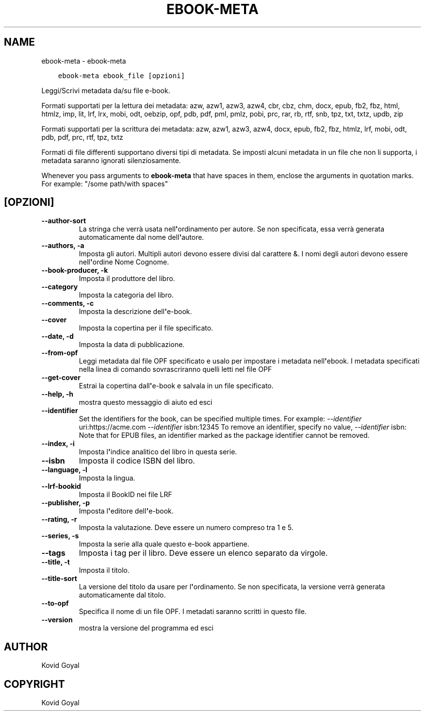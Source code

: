 .\" Man page generated from reStructuredText.
.
.TH "EBOOK-META" "1" "febbraio 21, 2020" "4.11.0" "calibre"
.SH NAME
ebook-meta \- ebook-meta
.
.nr rst2man-indent-level 0
.
.de1 rstReportMargin
\\$1 \\n[an-margin]
level \\n[rst2man-indent-level]
level margin: \\n[rst2man-indent\\n[rst2man-indent-level]]
-
\\n[rst2man-indent0]
\\n[rst2man-indent1]
\\n[rst2man-indent2]
..
.de1 INDENT
.\" .rstReportMargin pre:
. RS \\$1
. nr rst2man-indent\\n[rst2man-indent-level] \\n[an-margin]
. nr rst2man-indent-level +1
.\" .rstReportMargin post:
..
.de UNINDENT
. RE
.\" indent \\n[an-margin]
.\" old: \\n[rst2man-indent\\n[rst2man-indent-level]]
.nr rst2man-indent-level -1
.\" new: \\n[rst2man-indent\\n[rst2man-indent-level]]
.in \\n[rst2man-indent\\n[rst2man-indent-level]]u
..
.INDENT 0.0
.INDENT 3.5
.sp
.nf
.ft C
ebook\-meta ebook_file [opzioni]
.ft P
.fi
.UNINDENT
.UNINDENT
.sp
Leggi/Scrivi metadata da/su file e\-book.
.sp
Formati supportati per la lettura dei metadata: azw, azw1, azw3, azw4, cbr, cbz, chm, docx, epub, fb2, fbz, html, htmlz, imp, lit, lrf, lrx, mobi, odt, oebzip, opf, pdb, pdf, pml, pmlz, pobi, prc, rar, rb, rtf, snb, tpz, txt, txtz, updb, zip
.sp
Formati supportati per la scrittura dei metadata: azw, azw1, azw3, azw4, docx, epub, fb2, fbz, htmlz, lrf, mobi, odt, pdb, pdf, prc, rtf, tpz, txtz
.sp
Formati di file differenti supportano diversi tipi di metadata. Se imposti
alcuni metadata in un file che non li supporta, i metadata saranno
ignorati silenziosamente.
.sp
Whenever you pass arguments to \fBebook\-meta\fP that have spaces in them, enclose the arguments in quotation marks. For example: "/some path/with spaces"
.SH [OPZIONI]
.INDENT 0.0
.TP
.B \-\-author\-sort
La stringa che verrà usata nell\fB\(aq\fPordinamento per autore. Se non specificata, essa verrà generata automaticamente dal nome dell\fB\(aq\fPautore.
.UNINDENT
.INDENT 0.0
.TP
.B \-\-authors, \-a
Imposta gli autori. Multipli autori devono essere divisi dal carattere &. I nomi degli autori devono essere nell\fB\(aq\fPordine Nome Cognome.
.UNINDENT
.INDENT 0.0
.TP
.B \-\-book\-producer, \-k
Imposta il produttore del libro.
.UNINDENT
.INDENT 0.0
.TP
.B \-\-category
Imposta la categoria del libro.
.UNINDENT
.INDENT 0.0
.TP
.B \-\-comments, \-c
Imposta la descrizione dell\fB\(aq\fPe\-book.
.UNINDENT
.INDENT 0.0
.TP
.B \-\-cover
Imposta la copertina per il file specificato.
.UNINDENT
.INDENT 0.0
.TP
.B \-\-date, \-d
Imposta la data di pubblicazione.
.UNINDENT
.INDENT 0.0
.TP
.B \-\-from\-opf
Leggi metadata dal file OPF specificato e usalo per impostare i metadata nell\fB\(aq\fPebook. I metadata specificati nella linea di comando sovrascriranno quelli letti nel file OPF
.UNINDENT
.INDENT 0.0
.TP
.B \-\-get\-cover
Estrai la copertina dall\fB\(aq\fPe\-book e salvala in un file specificato.
.UNINDENT
.INDENT 0.0
.TP
.B \-\-help, \-h
mostra questo messaggio di aiuto ed esci
.UNINDENT
.INDENT 0.0
.TP
.B \-\-identifier
Set the identifiers for the book, can be specified multiple times. For example: \fI\%\-\-identifier\fP uri:https://acme.com \fI\%\-\-identifier\fP isbn:12345 To remove an identifier, specify no value, \fI\%\-\-identifier\fP isbn: Note that for EPUB files, an identifier marked as the package identifier cannot be removed.
.UNINDENT
.INDENT 0.0
.TP
.B \-\-index, \-i
Imposta l\fB\(aq\fPindice analitico del libro in questa serie.
.UNINDENT
.INDENT 0.0
.TP
.B \-\-isbn
Imposta il codice ISBN del libro.
.UNINDENT
.INDENT 0.0
.TP
.B \-\-language, \-l
Imposta la lingua.
.UNINDENT
.INDENT 0.0
.TP
.B \-\-lrf\-bookid
Imposta il BookID nei file LRF
.UNINDENT
.INDENT 0.0
.TP
.B \-\-publisher, \-p
Imposta l\fB\(aq\fPeditore dell\fB\(aq\fPe\-book.
.UNINDENT
.INDENT 0.0
.TP
.B \-\-rating, \-r
Imposta la valutazione. Deve essere un numero compreso tra 1 e 5.
.UNINDENT
.INDENT 0.0
.TP
.B \-\-series, \-s
Imposta la serie alla quale questo e\-book appartiene.
.UNINDENT
.INDENT 0.0
.TP
.B \-\-tags
Imposta i tag per il libro. Deve essere un elenco separato da virgole.
.UNINDENT
.INDENT 0.0
.TP
.B \-\-title, \-t
Imposta il titolo.
.UNINDENT
.INDENT 0.0
.TP
.B \-\-title\-sort
La versione del titolo da usare per l\fB\(aq\fPordinamento. Se non specificata, la versione verrà generata automaticamente dal titolo.
.UNINDENT
.INDENT 0.0
.TP
.B \-\-to\-opf
Specifica il nome di un file OPF. I metadati saranno scritti in questo file.
.UNINDENT
.INDENT 0.0
.TP
.B \-\-version
mostra la versione del programma ed esci
.UNINDENT
.SH AUTHOR
Kovid Goyal
.SH COPYRIGHT
Kovid Goyal
.\" Generated by docutils manpage writer.
.
